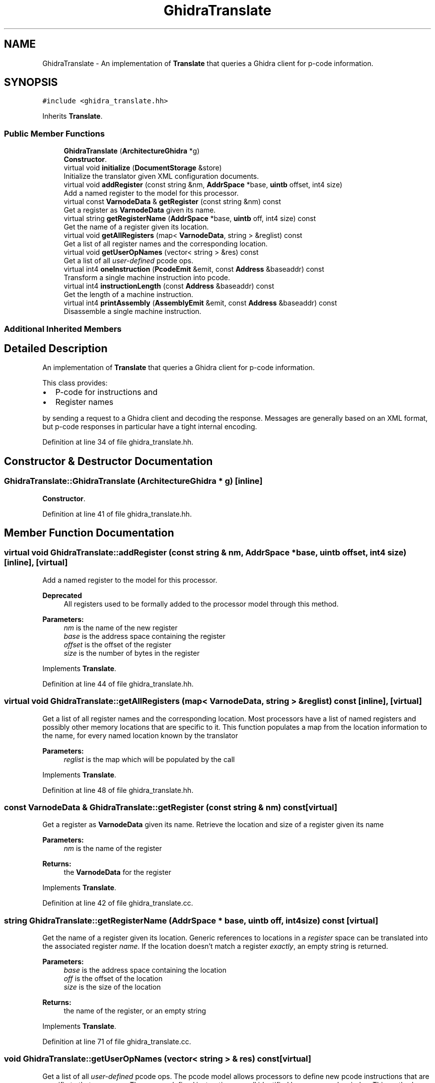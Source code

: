 .TH "GhidraTranslate" 3 "Sun Apr 14 2019" "decompile" \" -*- nroff -*-
.ad l
.nh
.SH NAME
GhidraTranslate \- An implementation of \fBTranslate\fP that queries a Ghidra client for p-code information\&.  

.SH SYNOPSIS
.br
.PP
.PP
\fC#include <ghidra_translate\&.hh>\fP
.PP
Inherits \fBTranslate\fP\&.
.SS "Public Member Functions"

.in +1c
.ti -1c
.RI "\fBGhidraTranslate\fP (\fBArchitectureGhidra\fP *g)"
.br
.RI "\fBConstructor\fP\&. "
.ti -1c
.RI "virtual void \fBinitialize\fP (\fBDocumentStorage\fP &store)"
.br
.RI "Initialize the translator given XML configuration documents\&. "
.ti -1c
.RI "virtual void \fBaddRegister\fP (const string &nm, \fBAddrSpace\fP *base, \fBuintb\fP offset, int4 size)"
.br
.RI "Add a named register to the model for this processor\&. "
.ti -1c
.RI "virtual const \fBVarnodeData\fP & \fBgetRegister\fP (const string &nm) const"
.br
.RI "Get a register as \fBVarnodeData\fP given its name\&. "
.ti -1c
.RI "virtual string \fBgetRegisterName\fP (\fBAddrSpace\fP *base, \fBuintb\fP off, int4 size) const"
.br
.RI "Get the name of a register given its location\&. "
.ti -1c
.RI "virtual void \fBgetAllRegisters\fP (map< \fBVarnodeData\fP, string > &reglist) const"
.br
.RI "Get a list of all register names and the corresponding location\&. "
.ti -1c
.RI "virtual void \fBgetUserOpNames\fP (vector< string > &res) const"
.br
.RI "Get a list of all \fIuser-defined\fP pcode ops\&. "
.ti -1c
.RI "virtual int4 \fBoneInstruction\fP (\fBPcodeEmit\fP &emit, const \fBAddress\fP &baseaddr) const"
.br
.RI "Transform a single machine instruction into pcode\&. "
.ti -1c
.RI "virtual int4 \fBinstructionLength\fP (const \fBAddress\fP &baseaddr) const"
.br
.RI "Get the length of a machine instruction\&. "
.ti -1c
.RI "virtual int4 \fBprintAssembly\fP (\fBAssemblyEmit\fP &emit, const \fBAddress\fP &baseaddr) const"
.br
.RI "Disassemble a single machine instruction\&. "
.in -1c
.SS "Additional Inherited Members"
.SH "Detailed Description"
.PP 
An implementation of \fBTranslate\fP that queries a Ghidra client for p-code information\&. 

This class provides:
.IP "\(bu" 2
P-code for instructions and
.IP "\(bu" 2
Register names
.PP
.PP
by sending a request to a Ghidra client and decoding the response\&. Messages are generally based on an XML format, but p-code responses in particular have a tight internal encoding\&. 
.PP
Definition at line 34 of file ghidra_translate\&.hh\&.
.SH "Constructor & Destructor Documentation"
.PP 
.SS "GhidraTranslate::GhidraTranslate (\fBArchitectureGhidra\fP * g)\fC [inline]\fP"

.PP
\fBConstructor\fP\&. 
.PP
Definition at line 41 of file ghidra_translate\&.hh\&.
.SH "Member Function Documentation"
.PP 
.SS "virtual void GhidraTranslate::addRegister (const string & nm, \fBAddrSpace\fP * base, \fBuintb\fP offset, int4 size)\fC [inline]\fP, \fC [virtual]\fP"

.PP
Add a named register to the model for this processor\&. 
.PP
\fBDeprecated\fP
.RS 4
All registers used to be formally added to the processor model through this method\&. 
.RE
.PP
\fBParameters:\fP
.RS 4
\fInm\fP is the name of the new register 
.br
\fIbase\fP is the address space containing the register 
.br
\fIoffset\fP is the offset of the register 
.br
\fIsize\fP is the number of bytes in the register 
.RE
.PP

.PP
Implements \fBTranslate\fP\&.
.PP
Definition at line 44 of file ghidra_translate\&.hh\&.
.SS "virtual void GhidraTranslate::getAllRegisters (map< \fBVarnodeData\fP, string > & reglist) const\fC [inline]\fP, \fC [virtual]\fP"

.PP
Get a list of all register names and the corresponding location\&. Most processors have a list of named registers and possibly other memory locations that are specific to it\&. This function populates a map from the location information to the name, for every named location known by the translator 
.PP
\fBParameters:\fP
.RS 4
\fIreglist\fP is the map which will be populated by the call 
.RE
.PP

.PP
Implements \fBTranslate\fP\&.
.PP
Definition at line 48 of file ghidra_translate\&.hh\&.
.SS "const \fBVarnodeData\fP & GhidraTranslate::getRegister (const string & nm) const\fC [virtual]\fP"

.PP
Get a register as \fBVarnodeData\fP given its name\&. Retrieve the location and size of a register given its name 
.PP
\fBParameters:\fP
.RS 4
\fInm\fP is the name of the register 
.RE
.PP
\fBReturns:\fP
.RS 4
the \fBVarnodeData\fP for the register 
.RE
.PP

.PP
Implements \fBTranslate\fP\&.
.PP
Definition at line 42 of file ghidra_translate\&.cc\&.
.SS "string GhidraTranslate::getRegisterName (\fBAddrSpace\fP * base, \fBuintb\fP off, int4 size) const\fC [virtual]\fP"

.PP
Get the name of a register given its location\&. Generic references to locations in a \fIregister\fP space can be translated into the associated register \fIname\fP\&. If the location doesn't match a register \fIexactly\fP, an empty string is returned\&. 
.PP
\fBParameters:\fP
.RS 4
\fIbase\fP is the address space containing the location 
.br
\fIoff\fP is the offset of the location 
.br
\fIsize\fP is the size of the location 
.RE
.PP
\fBReturns:\fP
.RS 4
the name of the register, or an empty string 
.RE
.PP

.PP
Implements \fBTranslate\fP\&.
.PP
Definition at line 71 of file ghidra_translate\&.cc\&.
.SS "void GhidraTranslate::getUserOpNames (vector< string > & res) const\fC [virtual]\fP"

.PP
Get a list of all \fIuser-defined\fP pcode ops\&. The pcode model allows processors to define new pcode instructions that are specific to that processor\&. These \fIuser-defined\fP instructions are all identified by a name and an index\&. This method returns a list of these ops in index order\&. 
.PP
\fBParameters:\fP
.RS 4
\fIres\fP is the resulting vector of user op names 
.RE
.PP

.PP
Implements \fBTranslate\fP\&.
.PP
Definition at line 88 of file ghidra_translate\&.cc\&.
.SS "void GhidraTranslate::initialize (\fBDocumentStorage\fP & store)\fC [virtual]\fP"

.PP
Initialize the translator given XML configuration documents\&. A translator gets initialized once, possibly using XML documents to configure it\&. 
.PP
\fBParameters:\fP
.RS 4
\fIstore\fP is a set of configuration documents 
.RE
.PP

.PP
Implements \fBTranslate\fP\&.
.PP
Definition at line 33 of file ghidra_translate\&.cc\&.
.SS "virtual int4 GhidraTranslate::instructionLength (const \fBAddress\fP & baseaddr) const\fC [inline]\fP, \fC [virtual]\fP"

.PP
Get the length of a machine instruction\&. This method decodes an instruction at a specific address just enough to find the number of bytes it uses within the instruction stream\&. 
.PP
\fBParameters:\fP
.RS 4
\fIbaseaddr\fP is the \fBAddress\fP of the instruction 
.RE
.PP
\fBReturns:\fP
.RS 4
the number of bytes in the instruction 
.RE
.PP

.PP
Implements \fBTranslate\fP\&.
.PP
Definition at line 52 of file ghidra_translate\&.hh\&.
.SS "int4 GhidraTranslate::oneInstruction (\fBPcodeEmit\fP & emit, const \fBAddress\fP & baseaddr) const\fC [virtual]\fP"

.PP
Transform a single machine instruction into pcode\&. This is the main interface to the pcode translation engine\&. The \fIdump\fP method in the \fIemit\fP object is invoked exactly once for each pcode operation in the translation for the machine instruction at the given address\&. This routine can throw either
.IP "\(bu" 2
\fBUnimplError\fP or
.IP "\(bu" 2
\fBBadDataError\fP
.PP
.PP
\fBParameters:\fP
.RS 4
\fIemit\fP is the tailored pcode emitting object 
.br
\fIbaseaddr\fP is the \fBAddress\fP of the machine instruction 
.RE
.PP
\fBReturns:\fP
.RS 4
the number of bytes in the machine instruction 
.RE
.PP

.PP
Implements \fBTranslate\fP\&.
.PP
Definition at line 100 of file ghidra_translate\&.cc\&.
.SS "virtual int4 GhidraTranslate::printAssembly (\fBAssemblyEmit\fP & emit, const \fBAddress\fP & baseaddr) const\fC [inline]\fP, \fC [virtual]\fP"

.PP
Disassemble a single machine instruction\&. This is the main interface to the disassembler for the processor\&. It disassembles a single instruction and returns the result to the application via the \fIdump\fP method in the \fIemit\fP object\&. 
.PP
\fBParameters:\fP
.RS 4
\fIemit\fP is the disassembly emitting object 
.br
\fIbaseaddr\fP is the address of the machine instruction to disassemble 
.RE
.PP

.PP
Implements \fBTranslate\fP\&.
.PP
Definition at line 54 of file ghidra_translate\&.hh\&.

.SH "Author"
.PP 
Generated automatically by Doxygen for decompile from the source code\&.
